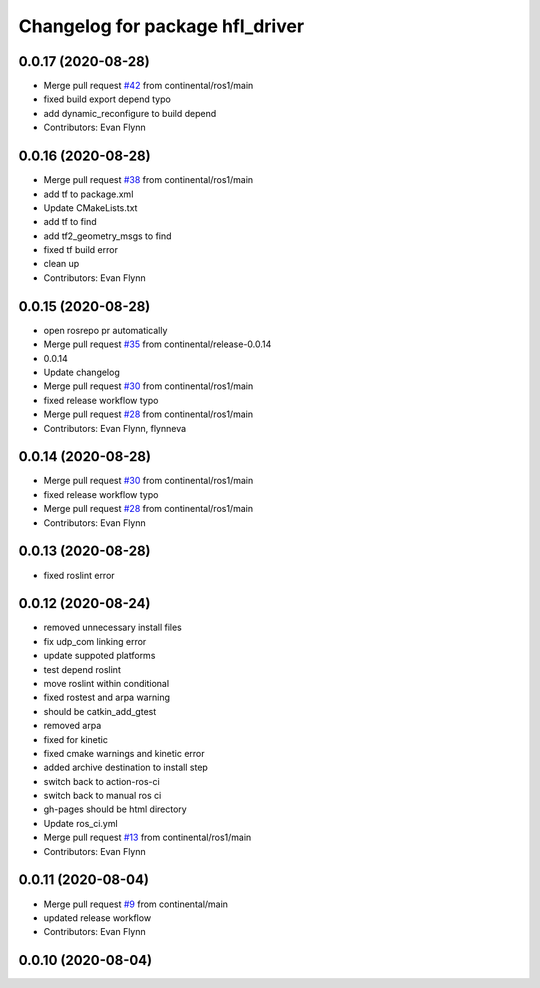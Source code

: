 ^^^^^^^^^^^^^^^^^^^^^^^^^^^^^^^^
Changelog for package hfl_driver
^^^^^^^^^^^^^^^^^^^^^^^^^^^^^^^^

0.0.17 (2020-08-28)
-------------------
* Merge pull request `#42 <https://github.com/continental/hfl_driver/issues/42>`_ from continental/ros1/main
* fixed build export depend typo
* add dynamic_reconfigure to build depend
* Contributors: Evan Flynn

0.0.16 (2020-08-28)
-------------------
* Merge pull request `#38 <https://github.com/continental/hfl_driver/issues/38>`_ from continental/ros1/main
* add tf to package.xml
* Update CMakeLists.txt
* add tf to find
* add tf2_geometry_msgs to find
* fixed tf build error
* clean up
* Contributors: Evan Flynn

0.0.15 (2020-08-28)
-------------------
* open rosrepo pr automatically
* Merge pull request `#35 <https://github.com/continental/hfl_driver/issues/35>`_ from continental/release-0.0.14
* 0.0.14
* Update changelog
* Merge pull request `#30 <https://github.com/continental/hfl_driver/issues/30>`_ from continental/ros1/main
* fixed release workflow typo
* Merge pull request `#28 <https://github.com/continental/hfl_driver/issues/28>`_ from continental/ros1/main
* Contributors: Evan Flynn, flynneva

0.0.14 (2020-08-28)
-------------------
* Merge pull request `#30 <https://github.com/continental/hfl_driver/issues/30>`_ from continental/ros1/main
* fixed release workflow typo
* Merge pull request `#28 <https://github.com/continental/hfl_driver/issues/28>`_ from continental/ros1/main
* Contributors: Evan Flynn

0.0.13 (2020-08-28)
-------------------
* fixed roslint error

0.0.12 (2020-08-24)
-------------------
* removed unnecessary install files
* fix udp_com linking error
* update suppoted platforms
* test depend roslint
* move roslint within conditional
* fixed rostest and arpa warning
* should be catkin_add_gtest
* removed arpa
* fixed for kinetic
* fixed cmake warnings and kinetic error
* added archive destination to install step
* switch back to action-ros-ci
* switch back to manual ros ci
* gh-pages should be html directory
* Update ros_ci.yml
* Merge pull request `#13 <https://github.com/continental/hfl_driver/issues/13>`_ from continental/ros1/main
* Contributors: Evan Flynn

0.0.11 (2020-08-04)
-------------------
* Merge pull request `#9 <https://github.com/continental/hfl_driver/issues/9>`_ from continental/main
* updated release workflow
* Contributors: Evan Flynn

0.0.10 (2020-08-04)
-------------------

